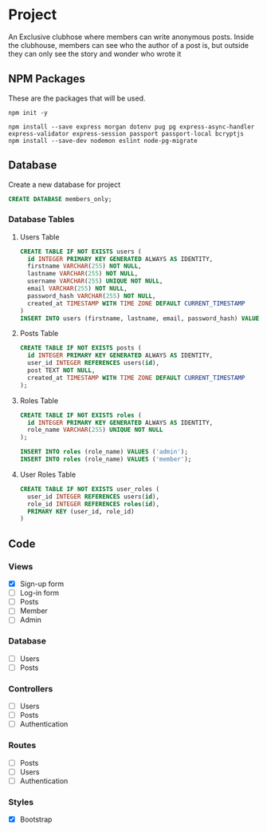 * Project
An Exclusive clubhose where members can write anonymous posts.
Inside the clubhouse, members can see who the author of a post
is, but outside they can only see the story and wonder who wrote
it
** NPM Packages
These are the packages that will be used.

#+begin_src shell
npm init -y

npm install --save express morgan dotenv pug pg express-async-handler express-validator express-session passport passport-local bcryptjs
npm install --save-dev nodemon eslint node-pg-migrate
#+end_src

** Database
Create a new database for project

#+begin_src sql
CREATE DATABASE members_only;
#+end_src

*** Database Tables
**** Users Table
#+begin_src sql
  CREATE TABLE IF NOT EXISTS users (
    id INTEGER PRIMARY KEY GENERATED ALWAYS AS IDENTITY,
    firstname VARCHAR(255) NOT NULL,
    lastname VARCHAR(255) NOT NULL,
    username VARCHAR(255) UNIQUE NOT NULL,
    email VARCHAR(255) NOT NULL,
    password_hash VARCHAR(255) NOT NULL,
    created_at TIMESTAMP WITH TIME ZONE DEFAULT CURRENT_TIMESTAMP
  )
  INSERT INTO users (firstname, lastname, email, password_hash) VALUES ();
#+END_src
**** Posts Table
#+begin_src sql
CREATE TABLE IF NOT EXISTS posts (
  id INTEGER PRIMARY KEY GENERATED ALWAYS AS IDENTITY,
  user_id INTEGER REFERENCES users(id),
  post TEXT NOT NULL,
  created_at TIMESTAMP WITH TIME ZONE DEFAULT CURRENT_TIMESTAMP
);
#+end_src
**** Roles Table
#+begin_src sql
CREATE TABLE IF NOT EXISTS roles (
  id INTEGER PRIMARY KEY GENERATED ALWAYS AS IDENTITY,
  role_name VARCHAR(255) UNIQUE NOT NULL
);

INSERT INTO roles (role_name) VALUES ('admin');
INSERT INTO roles (role_name) VALUES ('member');
#+end_src
**** User Roles Table
#+begin_src sql
CREATE TABLE IF NOT EXISTS user_roles (
  user_id INTEGER REFERENCES users(id),
  role_id INTEGER REFERENCES roles(id),
  PRIMARY KEY (user_id, role_id)
)
#+end_src
** Code
*** Views
- [X] Sign-up form
- [ ] Log-in form
- [ ] Posts
- [ ] Member
- [ ] Admin
*** Database
- [ ] Users
- [ ] Posts
*** Controllers
- [ ] Users
- [ ] Posts
- [ ] Authentication
*** Routes
- [ ] Posts
- [ ] Users
- [ ] Authentication
*** Styles
- [X] Bootstrap
